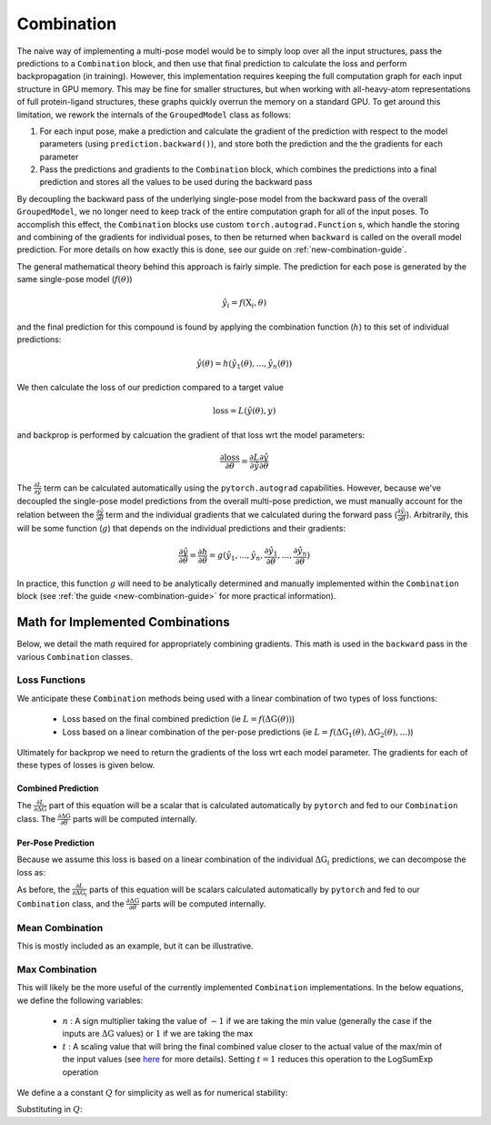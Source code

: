 .. _comb-docs-page:

Combination
===========

The naive way of implementing a multi-pose model would be to simply loop over all the input structures, pass the predictions to a ``Combination`` block, and then use that final prediction to calculate the loss and perform backpropagation (in training).
However, this implementation requires keeping the full computation graph for each input structure in GPU memory.
This may be fine for smaller structures, but when working with all-heavy-atom representations of full protein-ligand structures, these graphs quickly overrun the memory on a standard GPU.
To get around this limitation, we rework the internals of the ``GroupedModel`` class as follows:

#. For each input pose, make a prediction and calculate the gradient of the prediction with respect to the model parameters (using ``prediction.backward()``), and store both the prediction and the the gradients for each parameter
#. Pass the predictions and gradients to the ``Combination`` block, which combines the predictions into a final prediction and stores all the values to be used during the backward pass

By decoupling the backward pass of the underlying single-pose model from the backward pass of the overall ``GroupedModel``, we no longer need to keep track of the entire computation graph for all of the input poses.
To accomplish this effect, the ``Combination`` blocks use custom ``torch.autograd.Function`` s, which handle the storing and combining of the gradients for individual poses, to then be returned when ``backward`` is called on the overall model prediction.
For more details on how exactly this is done, see our guide on :ref:`new-combination-guide`.

The general mathematical theory behind this approach is fairly simple.
The prediction for each pose is generated by the same single-pose model (:math:`f(\theta)`)

.. math::

    \hat{y}_i = f( \text{X}_i, \theta )

and the final prediction for this compound is found by applying the combination function (:math:`h`) to this set of individual predictions:

.. math::

    \hat{y}(\theta) = h ( \hat{y}_1(\theta), ..., \hat{y}_n(\theta) )

We then calculate the loss of our prediction compared to a target value

.. math::

    \text{loss} = L ( \hat{y}(\theta), y )

and backprop is performed by calcuation the gradient of that loss wrt the model parameters:

.. math::

    \frac{\partial \text{loss}}{\partial \theta} = \frac{\partial L}{\partial \hat{y}} \frac{\partial \hat{y}}{\partial \theta}

The :math:`\frac{\partial L}{\partial \hat{y}}` term can be calculated automatically using the ``pytorch.autograd`` capabilities.
However, because we've decoupled the single-pose model predictions from the overall multi-pose prediction, we must manually account for the relation between the :math:`\frac{\partial \hat{y}}{\partial \theta}` term and the individual gradients that we calculated during the forward pass (:math:`\frac{\partial \hat{y}_i}{\partial \theta}`).
Arbitrarily, this will be some function (:math:`g`) that depends on the individual predictions and their gradients:

.. math::

    \frac{\partial \hat{y}}{\partial \theta} = \frac{\partial h}{\partial \theta} =
    g( \hat{y}_1, ..., \hat{y}_n, \frac{\partial \hat{y}_1}{\partial \theta}, ..., \frac{\partial \hat{y}_n}{\partial \theta} )

In practice, this function :math:`g` will need to be analytically determined and manually implemented within the ``Combination`` block (see :ref:`the guide <new-combination-guide>` for more practical information).

.. _implemented-combs:

Math for Implemented Combinations
----------------------------------

Below, we detail the math required for appropriately combining gradients.
This math is used in the ``backward`` pass in the various ``Combination`` classes.

.. _imp-comb-loss-fn:

Loss Functions
^^^^^^^^^^^^^^

We anticipate these ``Combination`` methods being used with a linear combination of two types of  loss functions:

    * Loss based on the final combined prediction (ie :math:`L = f(\Delta \text{G} (\theta))`)

    * Loss based on a linear combination of the per-pose predictions (ie :math:`L = f(\Delta \text{G}_1 (\theta), \Delta \text{G}_2 (\theta), ...)`)

Ultimately for backprop we need to return the gradients of the loss wrt each model parameter.
The gradients for each of these types of losses is given below.

Combined Prediction
"""""""""""""""""""

.. math::
    :label: comb-grad

    \frac{\partial L}{\partial \theta} =
    \frac{\partial L}{\partial \Delta \text{G}}
    \frac{\partial \Delta \text{G}}{\partial \theta}

The :math:`\frac{\partial L}{\partial \Delta \text{G}}` part of this equation will be a scalar that is calculated automatically by ``pytorch`` and fed to our ``Combination`` class.
The :math:`\frac{\partial \Delta \text{G}}{\partial \theta}` parts will be computed internally.

Per-Pose Prediction
"""""""""""""""""""

Because we assume this loss is based on a linear combination of the individual :math:`\Delta \text{G}_i` predictions, we can decompose the loss as:

.. math::
    :label: pose-grad

    \frac{\partial L}{\partial \theta} =
    \sum_{i=1}^N
    \frac{\partial L}{\partial \Delta \text{G}_i}
    \frac{\partial \Delta \text{G}_i}{\partial \theta}

As before, the :math:`\frac{\partial L}{\partial \Delta \text{G}_i}` parts of this equation will be scalars calculated automatically by ``pytorch`` and fed to our ``Combination`` class, and the :math:`\frac{\partial \Delta \text{G}}{\partial \theta}` parts will be computed internally.

.. _mean-comb-imp:

Mean Combination
^^^^^^^^^^^^^^^^

This is mostly included as an example, but it can be illustrative.

.. math::
    :label: mean-comb-pred

    \Delta \text{G}(\theta) = \frac{1}{N} \sum_{i=1}^{N} \Delta \text{G}_i (\theta)

.. math::
    :label: mean-comb-grad

    \frac{\partial \Delta \text{G}(\theta)}{\partial \theta} = \frac{1}{N} \sum_{i=1}^{N} \frac{\partial \Delta \text{G}_i (\theta)}{\partial \theta}

.. _max-comb-imp:

Max Combination
^^^^^^^^^^^^^^^

This will likely be the more useful of the currently implemented ``Combination`` implementations.
In the below equations, we define the following variables:

    * :math:`n` : A sign multiplier taking the value of :math:`-1` if we are taking the min value (generally the case if the inputs are :math:`\Delta \text{G}` values) or :math:`1` if we are taking the max
    * :math:`t` : A scaling value that will bring the final combined value closer to the actual value of the max/min of the input values (see `here <https://en.wikipedia.org/wiki/LogSumExp#Properties>`_ for more details).
      Setting :math:`t = 1` reduces this operation to the LogSumExp operation

.. math::
    :label: max-comb-pred

    \Delta \text{G}(\theta) = n \frac{1}{t} \text{ln} \sum_{i=1}^N \text{exp} (n t \Delta \text{G}_i (\theta))

We define a a constant :math:`Q` for simplicity as well as for numerical stability:

.. math::
    :label: max-comb-q

    Q = \text{ln} \sum_{i=1}^N \text{exp} (n t \Delta \text{G}_i (\theta))

.. math::
    :label: max-comb-grad-initial

    \frac{\partial \Delta \text{G}(\theta)}{\partial \theta} =
    n^2
    \frac{1}{\sum_{i=1}^N \text{exp} (n t \Delta \text{G}_i (\theta))}
    \sum_{i=1}^N \left[
    \frac{\partial \Delta \text{G}_i (\theta)}{\partial \theta} \text{exp} (n t \Delta \text{G}_i (\theta))
    \right]

Substituting in :math:`Q`:

.. math::
    :label: max-comb-grad-sub

    \frac{\partial \Delta \text{G}(\theta)}{\partial \theta} =
    \frac{1}{\text{exp}(Q)}
    \sum_{i=1}^N \left[
    \text{exp} \left( n t \Delta \text{G}_i (\theta) \right) \frac{\partial \Delta \text{G}_i (\theta)}{\partial \theta}
    \right]

.. math::
    :label: max-comb-grad-final

    \frac{\partial \Delta \text{G}(\theta)}{\partial \theta} =
    \sum_{i=1}^N \left[
    \text{exp} \left( n t \Delta \text{G}_i (\theta) - Q \right) \frac{\partial \Delta \text{G}_i (\theta)}{\partial \theta}
    \right]
